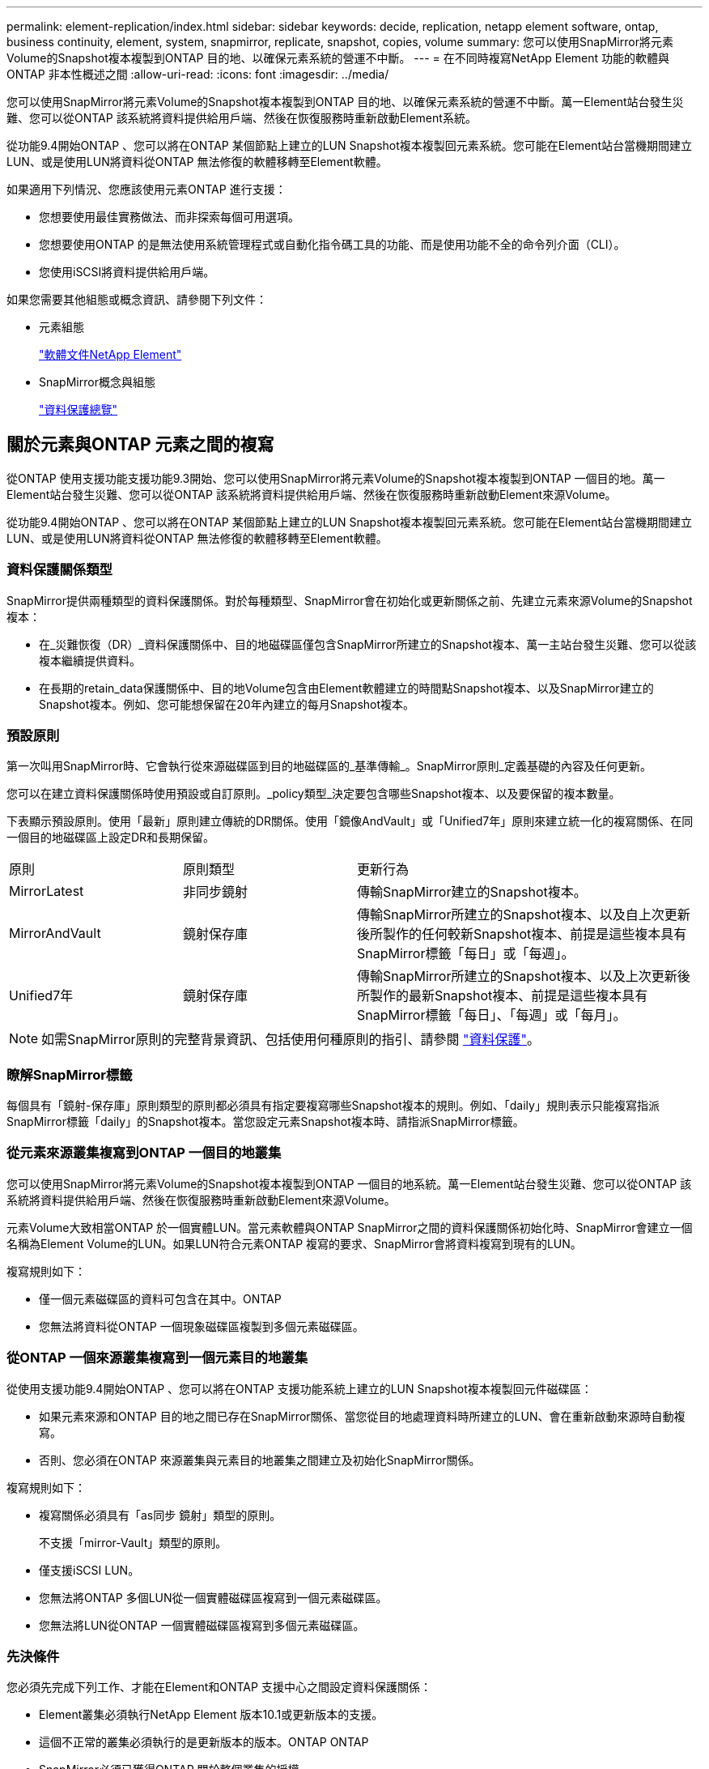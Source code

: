 ---
permalink: element-replication/index.html 
sidebar: sidebar 
keywords: decide, replication, netapp element software, ontap, business continuity, element, system, snapmirror, replicate, snapshot, copies, volume 
summary: 您可以使用SnapMirror將元素Volume的Snapshot複本複製到ONTAP 目的地、以確保元素系統的營運不中斷。 
---
= 在不同時複寫NetApp Element 功能的軟體與ONTAP 非本性概述之間
:allow-uri-read: 
:icons: font
:imagesdir: ../media/


[role="lead"]
您可以使用SnapMirror將元素Volume的Snapshot複本複製到ONTAP 目的地、以確保元素系統的營運不中斷。萬一Element站台發生災難、您可以從ONTAP 該系統將資料提供給用戶端、然後在恢復服務時重新啟動Element系統。

從功能9.4開始ONTAP 、您可以將在ONTAP 某個節點上建立的LUN Snapshot複本複製回元素系統。您可能在Element站台當機期間建立LUN、或是使用LUN將資料從ONTAP 無法修復的軟體移轉至Element軟體。

如果適用下列情況、您應該使用元素ONTAP 進行支援：

* 您想要使用最佳實務做法、而非探索每個可用選項。
* 您想要使用ONTAP 的是無法使用系統管理程式或自動化指令碼工具的功能、而是使用功能不全的命令列介面（CLI）。
* 您使用iSCSI將資料提供給用戶端。


如果您需要其他組態或概念資訊、請參閱下列文件：

* 元素組態
+
https://docs.netapp.com/us-en/element-software/index.html["軟體文件NetApp Element"^]

* SnapMirror概念與組態
+
link:../data-protection/index.html["資料保護總覽"]





== 關於元素與ONTAP 元素之間的複寫

從ONTAP 使用支援功能支援功能9.3開始、您可以使用SnapMirror將元素Volume的Snapshot複本複製到ONTAP 一個目的地。萬一Element站台發生災難、您可以從ONTAP 該系統將資料提供給用戶端、然後在恢復服務時重新啟動Element來源Volume。

從功能9.4開始ONTAP 、您可以將在ONTAP 某個節點上建立的LUN Snapshot複本複製回元素系統。您可能在Element站台當機期間建立LUN、或是使用LUN將資料從ONTAP 無法修復的軟體移轉至Element軟體。



=== 資料保護關係類型

SnapMirror提供兩種類型的資料保護關係。對於每種類型、SnapMirror會在初始化或更新關係之前、先建立元素來源Volume的Snapshot複本：

* 在_災難恢復（DR）_資料保護關係中、目的地磁碟區僅包含SnapMirror所建立的Snapshot複本、萬一主站台發生災難、您可以從該複本繼續提供資料。
* 在長期的retain_data保護關係中、目的地Volume包含由Element軟體建立的時間點Snapshot複本、以及SnapMirror建立的Snapshot複本。例如、您可能想保留在20年內建立的每月Snapshot複本。




=== 預設原則

第一次叫用SnapMirror時、它會執行從來源磁碟區到目的地磁碟區的_基準傳輸_。SnapMirror原則_定義基礎的內容及任何更新。

您可以在建立資料保護關係時使用預設或自訂原則。_policy類型_決定要包含哪些Snapshot複本、以及要保留的複本數量。

下表顯示預設原則。使用「最新」原則建立傳統的DR關係。使用「鏡像AndVault」或「Unified7年」原則來建立統一化的複寫關係、在同一個目的地磁碟區上設定DR和長期保留。

[cols="25,25,50"]
|===


| 原則 | 原則類型 | 更新行為 


 a| 
MirrorLatest
 a| 
非同步鏡射
 a| 
傳輸SnapMirror建立的Snapshot複本。



 a| 
MirrorAndVault
 a| 
鏡射保存庫
 a| 
傳輸SnapMirror所建立的Snapshot複本、以及自上次更新後所製作的任何較新Snapshot複本、前提是這些複本具有SnapMirror標籤「每日」或「每週」。



 a| 
Unified7年
 a| 
鏡射保存庫
 a| 
傳輸SnapMirror所建立的Snapshot複本、以及上次更新後所製作的最新Snapshot複本、前提是這些複本具有SnapMirror標籤「每日」、「每週」或「每月」。

|===
[NOTE]
====
如需SnapMirror原則的完整背景資訊、包括使用何種原則的指引、請參閱 link:../data-protection/index.html["資料保護"]。

====


=== 瞭解SnapMirror標籤

每個具有「鏡射-保存庫」原則類型的原則都必須具有指定要複寫哪些Snapshot複本的規則。例如、「daily」規則表示只能複寫指派SnapMirror標籤「daily」的Snapshot複本。當您設定元素Snapshot複本時、請指派SnapMirror標籤。



=== 從元素來源叢集複寫到ONTAP 一個目的地叢集

您可以使用SnapMirror將元素Volume的Snapshot複本複製到ONTAP 一個目的地系統。萬一Element站台發生災難、您可以從ONTAP 該系統將資料提供給用戶端、然後在恢復服務時重新啟動Element來源Volume。

元素Volume大致相當ONTAP 於一個實體LUN。當元素軟體與ONTAP SnapMirror之間的資料保護關係初始化時、SnapMirror會建立一個名稱為Element Volume的LUN。如果LUN符合元素ONTAP 複寫的要求、SnapMirror會將資料複寫到現有的LUN。

複寫規則如下：

* 僅一個元素磁碟區的資料可包含在其中。ONTAP
* 您無法將資料從ONTAP 一個現象磁碟區複製到多個元素磁碟區。




=== 從ONTAP 一個來源叢集複寫到一個元素目的地叢集

從使用支援功能9.4開始ONTAP 、您可以將在ONTAP 支援功能系統上建立的LUN Snapshot複本複製回元件磁碟區：

* 如果元素來源和ONTAP 目的地之間已存在SnapMirror關係、當您從目的地處理資料時所建立的LUN、會在重新啟動來源時自動複寫。
* 否則、您必須在ONTAP 來源叢集與元素目的地叢集之間建立及初始化SnapMirror關係。


複寫規則如下：

* 複寫關係必須具有「as同步 鏡射」類型的原則。
+
不支援「mirror-Vault」類型的原則。

* 僅支援iSCSI LUN。
* 您無法將ONTAP 多個LUN從一個實體磁碟區複寫到一個元素磁碟區。
* 您無法將LUN從ONTAP 一個實體磁碟區複寫到多個元素磁碟區。




=== 先決條件

您必須先完成下列工作、才能在Element和ONTAP 支援中心之間設定資料保護關係：

* Element叢集必須執行NetApp Element 版本10.1或更新版本的支援。
* 這個不正常的叢集必須執行的是更新版本的版本。ONTAP ONTAP
* SnapMirror必須已獲得ONTAP 關於整個叢集的授權。
* 您必須在元素ONTAP 和功能區叢集上設定足夠大的磁碟區、才能處理預期的資料傳輸。
* 如果您使用的是「鏡射-保存庫」原則類型、則必須設定SnapMirror標籤、以便複寫元素Snapshot複本。
+
[NOTE]
====
您只能在Element軟體Web UI中執行此工作。如需詳細資訊、請參閱 link:https://docs.netapp.com/us-en/element-software/index.html["軟體文件NetApp Element"]

====
* 您必須確保連接埠5010可用。
* 如果您預期可能需要移動目的地Volume、則必須確保來源與目的地之間存在全網狀網路連線。元素來源叢集上的每個節點都必須能夠與ONTAP 目的地叢集上的每個節點通訊。




=== 支援詳細資料

下表顯示ONTAP 元素到不完整備份的支援詳細資料。

[cols="25,75"]
|===


| 資源或功能 | 支援詳細資料 


 a| 
SnapMirror
 a| 
* 不支援SnapMirror還原功能。
* 不支援「AllSnapshots」和「XDPDefault」原則。
* 不支援「'Vault'」原則類型。
* 不支援系統定義的規則「'all_source_snapshots'」。
* 「鏡射-保存庫」原則類型僅支援從Element軟體複寫至ONTAP使用「as同步 鏡射」來複寫ONTAP 從現象複寫至元素軟體。
* 不支援「napmirror policy add-rule」的「排程」和「首碼」選項。
* 不支援「快照鏡射重新同步」的「-preserve」和「-que-resSync」選項。
* 儲存效率不會保留下來。
* 不支援連出和串聯資料保護部署。




 a| 
ONTAP
 a| 
* 支援從支援的功能為從支援的功能為2、9.4和元件3、3開始。ONTAP Select ONTAP
* 支援從支援的功能為從支援的功能為0、9.5和Element 11.0。Cloud Volumes ONTAP ONTAP




 a| 
元素
 a| 
* Volume大小限制為8 TiB。
* Volume區塊大小必須為512位元組。不支援4K位元組區塊大小。
* Volume大小必須為1個mib的倍數。
* 不會保留Volume屬性。
* 要複寫的Snapshot複本數目上限為30個。




 a| 
網路
 a| 
* 每次傳輸只允許一個TCP連線。
* 必須將元素節點指定為IP位址。不支援DNS主機名稱查詢。
* 不支援IPspaces。




 a| 
SnapLock
 a| 
不支援支援的支援。SnapLock



 a| 
FlexGroup
 a| 
不支援支援的支援。FlexGroup



 a| 
SVM DR
 a| 
不支援SVM DR組態中的SVM Volume。ONTAP



 a| 
MetroCluster
 a| 
不支援使用支援以非支援形式組態顯示的資料量。ONTAP MetroCluster

|===